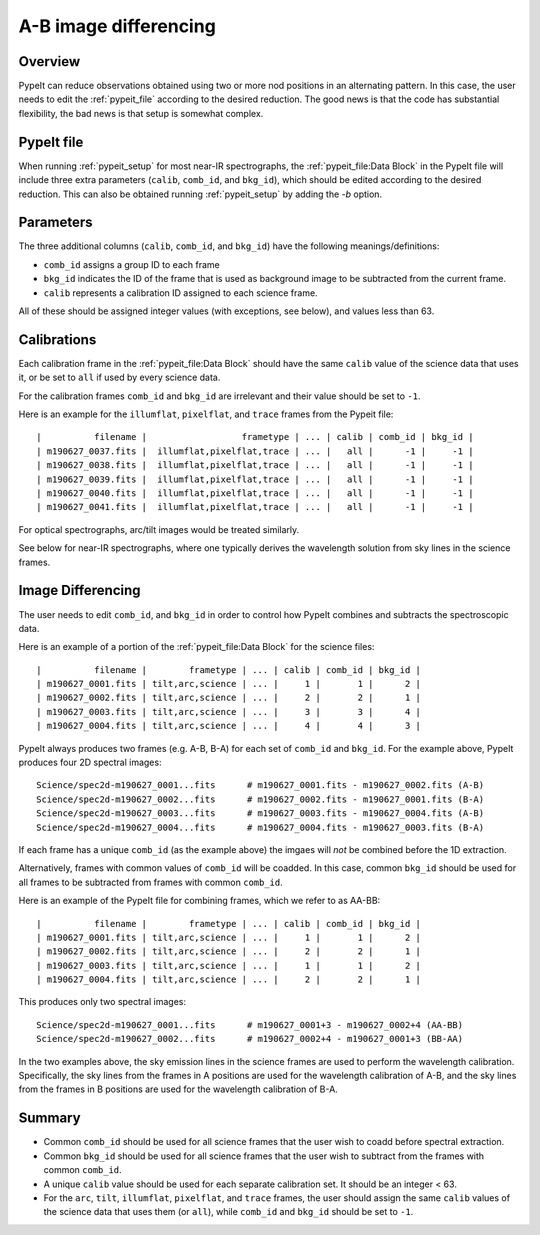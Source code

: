 ======================
A-B image differencing
======================

Overview
========

PypeIt can reduce observations obtained using two or more nod
positions in an alternating pattern. In this case, the user needs to edit
the :ref:`pypeit_file` according to the desired reduction.
The good news is that the code has substantial flexibility,
the bad news is that setup is somewhat complex.

PypeIt file
===========

When running :ref:`pypeit_setup` for most near-IR spectrographs, the
:ref:`pypeit_file:Data Block` in the PypeIt file will include three extra 
parameters (``calib``, ``comb_id``, and ``bkg_id``), which should be edited 
according to the desired reduction. This can also
be obtained running :ref:`pypeit_setup` by adding the `-b` option.



Parameters
==========

The three additional columns (``calib``, ``comb_id``, and ``bkg_id``)
have the following meanings/definitions:

* ``comb_id`` assigns a group ID to each frame
* ``bkg_id`` indicates the ID of the frame that is used as background image to be subtracted from the current frame.
* ``calib`` represents a calibration ID assigned to each science frame.


All of these should be assigned integer values (with
exceptions, see below), and values less than 63.


Calibrations
============

Each calibration frame in the :ref:`pypeit_file:Data Block` should have the same ``calib`` value of
the science data that uses it, or be set to ``all`` if used by every science data.

For the calibration frames ``comb_id`` and ``bkg_id`` are irrelevant and their value
should be set to ``-1``.

Here is an example for the ``illumflat``, ``pixelflat``, and ``trace`` frames from the Pypeit file::

    |          filename |                  frametype | ... | calib | comb_id | bkg_id |
    | m190627_0037.fits |  illumflat,pixelflat,trace | ... |   all |      -1 |     -1 |
    | m190627_0038.fits |  illumflat,pixelflat,trace | ... |   all |      -1 |     -1 |
    | m190627_0039.fits |  illumflat,pixelflat,trace | ... |   all |      -1 |     -1 |
    | m190627_0040.fits |  illumflat,pixelflat,trace | ... |   all |      -1 |     -1 |
    | m190627_0041.fits |  illumflat,pixelflat,trace | ... |   all |      -1 |     -1 |

For optical spectrographs, arc/tilt images would be treated similarly.

See below for near-IR spectrographs, where one typically derives the
wavelength solution from sky lines in the science frames.

Image Differencing
==================

The user needs to edit ``comb_id``, and ``bkg_id`` in order to
control how PypeIt combines and subtracts the spectroscopic data.

Here is an example of a portion of
the :ref:`pypeit_file:Data Block` for the science files::

    |          filename |        frametype | ... | calib | comb_id | bkg_id |
    | m190627_0001.fits | tilt,arc,science | ... |     1 |       1 |      2 |
    | m190627_0002.fits | tilt,arc,science | ... |     2 |       2 |      1 |
    | m190627_0003.fits | tilt,arc,science | ... |     3 |       3 |      4 |
    | m190627_0004.fits | tilt,arc,science | ... |     4 |       4 |      3 |

PypeIt always produces two frames (e.g. A-B, B-A) for each set of ``comb_id`` and ``bkg_id``.
For the example above, PypeIt produces four 2D spectral images::

    Science/spec2d-m190627_0001...fits      # m190627_0001.fits - m190627_0002.fits (A-B)
    Science/spec2d-m190627_0002...fits      # m190627_0002.fits - m190627_0001.fits (B-A)
    Science/spec2d-m190627_0003...fits      # m190627_0003.fits - m190627_0004.fits (A-B)
    Science/spec2d-m190627_0004...fits      # m190627_0004.fits - m190627_0003.fits (B-A)


If each frame has a unique ``comb_id`` (as the example above) the imgaes will *not* be combined
before the 1D extraction.

Alternatively, frames with common values of ``comb_id`` will be
coadded. In this case, common ``bkg_id`` should be used for all frames to be subtracted
from frames with common ``comb_id``.

Here is an example of the PypeIt file for combining frames,
which we refer to as AA-BB::

    |          filename |        frametype | ... | calib | comb_id | bkg_id |
    | m190627_0001.fits | tilt,arc,science | ... |     1 |       1 |      2 |
    | m190627_0002.fits | tilt,arc,science | ... |     2 |       2 |      1 |
    | m190627_0003.fits | tilt,arc,science | ... |     1 |       1 |      2 |
    | m190627_0004.fits | tilt,arc,science | ... |     2 |       2 |      1 |

This produces only two spectral images::

    Science/spec2d-m190627_0001...fits      # m190627_0001+3 - m190627_0002+4 (AA-BB)
    Science/spec2d-m190627_0002...fits      # m190627_0002+4 - m190627_0001+3 (BB-AA)


In the two examples above, the sky emission lines in the science frames are used to perform
the wavelength calibration. Specifically, the sky lines from the frames in A positions are
used for the wavelength calibration of A-B, and the sky lines from the frames in B positions
are used for the wavelength calibration of B-A.


Summary
=======


* Common ``comb_id`` should be used for all science frames that the user wish to coadd before
  spectral extraction.
* Common ``bkg_id`` should be used for all science frames that the user wish to subtract from
  the frames with common ``comb_id``.
* A unique ``calib`` value should be used for each separate calibration set. It should be an integer < 63.
* For the ``arc``, ``tilt``, ``illumflat``, ``pixelflat``, and ``trace`` frames, the user should assign
  the same ``calib`` values of the science data that uses them (or ``all``), while ``comb_id`` 
  and ``bkg_id`` should be set to ``-1``.